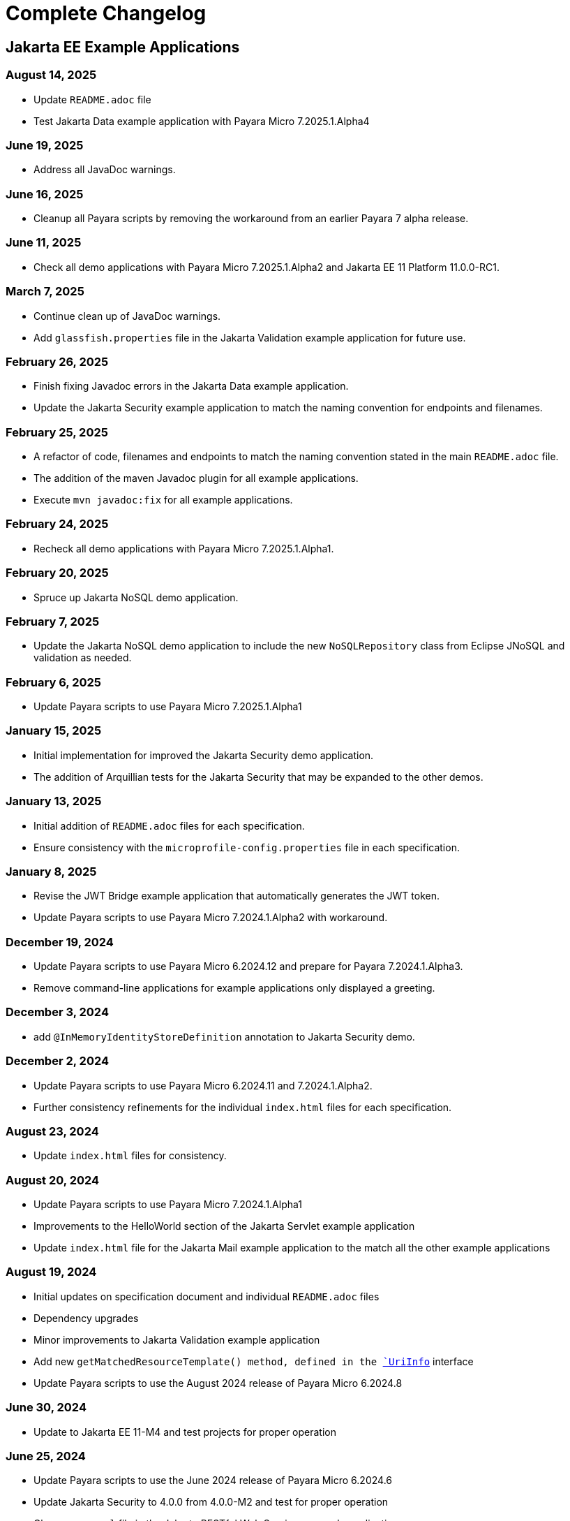 = Complete Changelog

== Jakarta EE Example Applications

=== August 14, 2025

* Update `README.adoc` file
* Test Jakarta Data example application with Payara Micro 7.2025.1.Alpha4

=== June 19, 2025

* Address all JavaDoc warnings.

=== June 16, 2025

* Cleanup all Payara scripts by removing the workaround from an earlier Payara 7 alpha release.

=== June 11, 2025

* Check all demo applications with Payara Micro 7.2025.1.Alpha2 and Jakarta EE 11 Platform 11.0.0-RC1.

=== March 7, 2025

* Continue clean up of JavaDoc warnings.
* Add `glassfish.properties` file in the Jakarta Validation example application for future use.

=== February 26, 2025

* Finish fixing Javadoc errors in the Jakarta Data example application.
* Update the Jakarta Security example application to match the naming convention for endpoints and filenames.

=== February 25, 2025

* A refactor of code, filenames and endpoints to match the naming convention stated in the main `README.adoc` file.
* The addition of the maven Javadoc plugin for all example applications.
* Execute `mvn javadoc:fix` for all example applications.

=== February 24, 2025

* Recheck all demo applications with Payara Micro 7.2025.1.Alpha1.

=== February 20, 2025

* Spruce up Jakarta NoSQL demo application.

=== February 7, 2025

* Update the Jakarta NoSQL demo application to include the new `NoSQLRepository` class from Eclipse JNoSQL and validation as needed.

=== February 6, 2025

* Update Payara scripts to use Payara Micro 7.2025.1.Alpha1

=== January 15, 2025

* Initial implementation for improved the Jakarta Security demo application.
* The addition of Arquillian tests for the Jakarta Security that may be expanded to the other demos.

=== January 13, 2025

* Initial addition of `README.adoc` files for each specification.
* Ensure consistency with the `microprofile-config.properties` file in each specification.

=== January 8, 2025

* Revise the JWT Bridge example application that automatically generates the JWT token.
* Update Payara scripts to use Payara Micro 7.2024.1.Alpha2 with workaround.

=== December 19, 2024

* Update Payara scripts to use Payara Micro 6.2024.12 and prepare for Payara 7.2024.1.Alpha3.
* Remove command-line applications for example applications only displayed a greeting.

=== December 3, 2024

* add `@InMemoryIdentityStoreDefinition` annotation to Jakarta Security demo.

=== December 2, 2024

* Update Payara scripts to use Payara Micro 6.2024.11 and 7.2024.1.Alpha2.
* Further consistency refinements for the individual `index.html` files for each specification.

=== August 23, 2024

* Update `index.html` files for consistency.

=== August 20, 2024

* Update Payara scripts to use Payara Micro 7.2024.1.Alpha1
* Improvements to the HelloWorld section of the Jakarta Servlet example application
* Update `index.html` file for the Jakarta Mail example application to the match all the other example applications

=== August 19, 2024

* Initial updates on specification document and individual `README.adoc` files
* Dependency upgrades
* Minor improvements to Jakarta Validation example application
* Add new `getMatchedResourceTemplate()  method, defined in the https://jakarta.ee/specifications/restful-ws/4.0/apidocs/jakarta.ws.rs/jakarta/ws/rs/core/uriinfo[`UriInfo`] interface
* Update Payara scripts to use the August 2024 release of Payara Micro 6.2024.8

=== June 30, 2024

* Update to Jakarta EE 11-M4 and test projects for proper operation

=== June 25, 2024

* Update Payara scripts to use the June 2024 release of Payara Micro 6.2024.6
* Update Jakarta Security to 4.0.0 from 4.0.0-M2 and test for proper operation
* Cleanup `pom.xml` file in the Jakarta RESTful Web Services example application

=== June 13, 2024

* Add a Java record in the Jakarta Validation example application to complement the POJO
* Update Jakarta EE specification dependencies as necessary relative to the latest versions


=== May 29, 2024

* Introduce the `CHANGELOG.adoc` file.
* Update the stylesheet on the Jakarta Concurrency demo to be consistent with the other example applications.
* Fix the duplicate `width="x"` `width="y"` to `width=x height="y"` referencing the Jakarta EE logo in the `index.html` files within each application.



